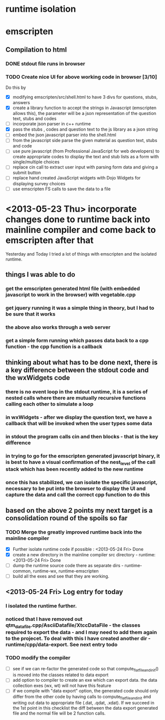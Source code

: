 * runtime isolation
* emscripten
** Compilation to html
*** DONE stdout file runs in browser
*** TODO Create nice UI for above working code in browser [3/10]
    Do this by
    - [X] modifying emscripten/src/shell.html to have 3 divs for questions, stubs, answers
    - [X] create a library function to accept the strings in Javascript
            (emscripten allows this), the parameter will be a json representation of the 
	    question text, stubs and codes
    - [ ] incorporate json parser in c++ runtime
    - [X] pass the stubs , codes and question text to the js library as a json string
    - [ ] embed the json javascript parser into the shell.html 
    - [ ] from the javascript side parse the given material as question text, stubs and code
    - [ ] use pure javascript (from Professional JavaScript for web developers) to create 
            appropriate codes to display the text and stub lists as a form with single/multiple choices
    - [ ] replace cin call to extract user input with parsing form data and giving a submit button
    - [ ] replace hand created JavaScript widgets with Dojo Widgets for displaying survey choices
    - [ ] use emscripten FS calls to save the data to a file
* <2013-05-23 Thu> incorporate changes done to runtime back into mainline compiler and come back to emscripten after that
  Yesterday and Today I tried a lot of things with emscripten and the isolated runtime.
** things I was able to do
*** get the emscripten generated html file (with embedded javascript to work in the browser) with vegetable.cpp
*** get jquery running it was a simple thing in theory, but I had to be sure that it works
*** the above also works through a web server
*** get a simple form running which passes data back to a cpp function - the cpp function is a callback
** thinking about what has to be done next, there is a key difference between the stdout code and the wxWidgets code
*** there is no event loop in the stdout runtime, it is a series of nested calls where there are mutually recursive functions calling each other to simulate a loop
*** in wxWidgets - after we display the question text, we have a callback that will be invoked when the user types some data
*** in stdout the program calls cin and then blocks - that is the key difference
*** in trying to go for the emscripten generated javascript binary, it is best to have a visual confirmation of the nest_level of the call stack which has been recently added to the new runtime
*** once this has stabilized, we can isolate the specific javascript, necessary to be put into the browser to display the UI and capture the data and call the correct cpp function to do this
** based on the above 2 points my next target is a consolidation round of the spoils so far
*** TODO Merge the greatly improved runtime back into the mainline compiler 
    - [X] Further isolate runtime code if possible : <2013-05-24 Fri> Done 
    - [X] create a new directory in the mainline compiler src directory - runtime: <2013-05-24 Fri> Done
    - [ ] dump the runtime source code there as separate dirs - runtime-common, runtime-wx, runtime-emscripten
    - [ ] build all the exes and see that they are working.
** <2013-05-24 Fri> Log entry for today
*** I isolated the runtime further.
*** noticed that I have removed out qtm_data_file.cpp/AsciiDatafile/XtccDataFile - the classes required to export the data - and I may need to add them again to the projecet. To deal with this I have created another dir - runtime/cpp/data-export. See next entry todo
*** TODO modify the compiler
   - [ ] see if we can re-factor the generated code so that compute_flat_file_and_init() is moved into the classes related to data export
   - [ ] add option to compiler to create an exe which can export data. the data collection exes (wx, wt) will not have this feature
   - [ ] if we compile with "data export" option, the generated code should only differ from the other code by having calls to compute_flat_file_and_init and writing out data to appropriate file (.dat, .qdat, .xdat). If we succeed in the 1st point in this checklist the diff between the data export generated file and the normal file will be 2 function calls.


